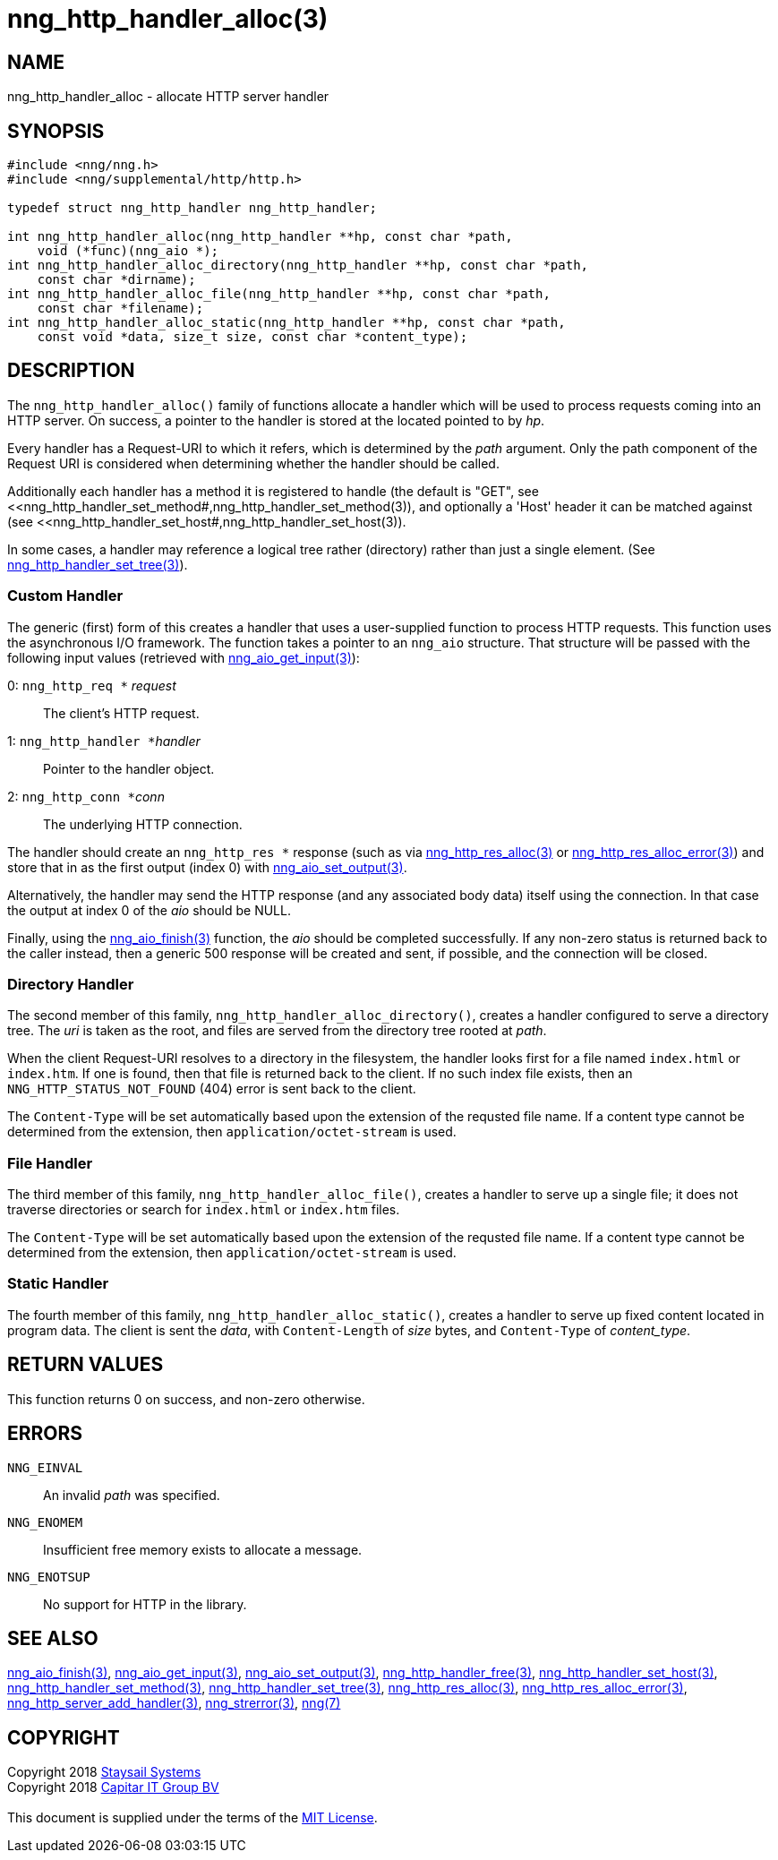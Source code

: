= nng_http_handler_alloc(3)
:copyright: Copyright 2018 mailto:info@staysail.tech[Staysail Systems, Inc.] + \
            Copyright 2018 mailto:info@capitar.com[Capitar IT Group BV] + \
            {blank} + \
            This document is supplied under the terms of the \
            https://opensource.org/licenses/MIT[MIT License].

== NAME

nng_http_handler_alloc - allocate HTTP server handler

== SYNOPSIS

[source, c]
-----------
#include <nng/nng.h>
#include <nng/supplemental/http/http.h>

typedef struct nng_http_handler nng_http_handler;

int nng_http_handler_alloc(nng_http_handler **hp, const char *path,
    void (*func)(nng_aio *);
int nng_http_handler_alloc_directory(nng_http_handler **hp, const char *path,
    const char *dirname);
int nng_http_handler_alloc_file(nng_http_handler **hp, const char *path,
    const char *filename);
int nng_http_handler_alloc_static(nng_http_handler **hp, const char *path,
    const void *data, size_t size, const char *content_type);
-----------


== DESCRIPTION

The `nng_http_handler_alloc()` family of functions allocate a handler
which will be used to process requests coming into an HTTP server.
On success, a pointer to the handler is stored at the located pointed to
by _hp_.

Every handler has a Request-URI to which it refers, which is determined
by the _path_ argument. Only the path component of the Request URI is
considered when determining whether the handler should be called.

Additionally each handler has a method it is registered to handle
(the default is "GET", see
<<nng_http_handler_set_method#,nng_http_handler_set_method(3)), and
optionally a 'Host' header it can be matched against (see
<<nng_http_handler_set_host#,nng_http_handler_set_host(3)).

In some cases, a handler may reference a logical tree rather (directory)
rather than just a single element.
(See <<nng_http_handler_set_tree#,nng_http_handler_set_tree(3)>>).

=== Custom Handler

The generic (first) form of this creates a handler that uses a user-supplied
function to process HTTP requests.  This function uses the asynchronous I/O
framework.  The function takes a pointer to an `nng_aio` structure.  That
structure will be passed with the following input values (retrieved with
<<nng_aio_get_input#,nng_aio_get_input(3)>>):

   0: ``nng_http_req *`` __request__:: The client's HTTP request.
   1: ``nng_http_handler *``__handler__:: Pointer to the handler object.
   2: ``nng_http_conn *``__conn__:: The underlying HTTP connection.

The handler should create an `nng_http_res *` response (such as via
<<nng_http_res_alloc#,nng_http_res_alloc(3)>> or
<<nng_http_res_alloc_error#,nng_http_res_alloc_error(3)>>) and store that
in as the first output (index 0) with
<<nng_aio_set_output#,nng_aio_set_output(3)>>.

Alternatively, the handler may send the HTTP response (and any associated
body data) itself using the connection.  In that case the output at index
0 of the _aio_ should be NULL.

Finally, using the <<nng_aio_finish#,nng_aio_finish(3)>> function, the
_aio_ should be completed successfully.  If any non-zero status is returned
back to the caller instead, then a generic 500 response will be created and
sent, if possible, and the connection will be closed.

=== Directory Handler

The second member of this family, `nng_http_handler_alloc_directory()`, creates
a handler configured to serve a directory tree.  The _uri_ is taken as
the root, and files are served from the directory tree rooted at _path_.

When the client Request-URI resolves to a directory in the filesystem,
the handler looks first for a file named `index.html` or `index.htm`.  If
one is found, then that file is returned back to the client.   If no such
index file exists, then an `NNG_HTTP_STATUS_NOT_FOUND` (404) error is
sent back to the client.

The `Content-Type` will be set automatically based upon the extension
of the requsted file name.  If a content type cannot be determined from
the extension, then `application/octet-stream` is used.

=== File Handler

The third member of this family, `nng_http_handler_alloc_file()`, creates
a handler to serve up a single file; it does not traverse directories
or search for `index.html` or `index.htm` files. 

The `Content-Type` will be set automatically based upon the extension
of the requsted file name.  If a content type cannot be determined from
the extension, then `application/octet-stream` is used.

=== Static Handler

The fourth member of this family, `nng_http_handler_alloc_static()`, creates
a handler to serve up fixed content located in program data.  The client is
sent the _data_, with `Content-Length` of _size_ bytes, and `Content-Type` of
__content_type__.

== RETURN VALUES

This function returns 0 on success, and non-zero otherwise.

== ERRORS

`NNG_EINVAL`:: An invalid _path_ was specified.
`NNG_ENOMEM`:: Insufficient free memory exists to allocate a message.
`NNG_ENOTSUP`:: No support for HTTP in the library.

== SEE ALSO

<<nng_aio_finish#,nng_aio_finish(3)>>,
<<nng_aio_get_input#,nng_aio_get_input(3)>>,
<<nng_aio_set_output#,nng_aio_set_output(3)>>,
<<nng_http_handler_free#,nng_http_handler_free(3)>>,
<<nng_http_handler_set_host#,nng_http_handler_set_host(3)>>,
<<nng_http_handler_set_method#,nng_http_handler_set_method(3)>>,
<<nng_http_handler_set_tree#,nng_http_handler_set_tree(3)>>,
<<nng_http_res_alloc#,nng_http_res_alloc(3)>>,
<<nng_http_res_alloc_error#,nng_http_res_alloc_error(3)>>,
<<nng_http_server_add_handler#,nng_http_server_add_handler(3)>>,
<<nng_strerror#,nng_strerror(3)>>,
<<nng#,nng(7)>>

== COPYRIGHT

{copyright}
